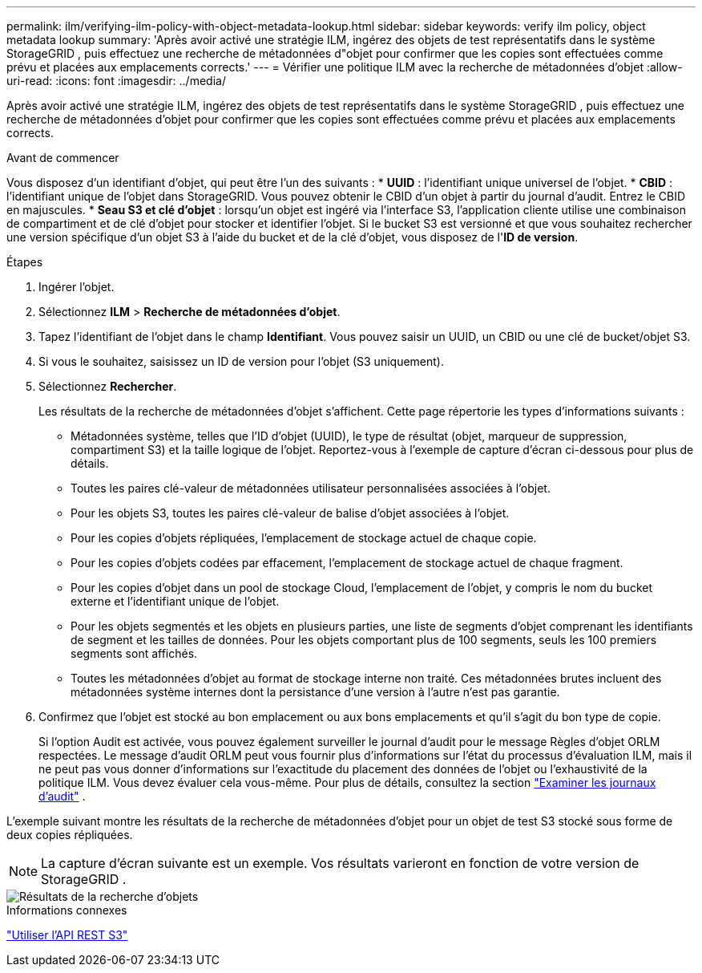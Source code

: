 ---
permalink: ilm/verifying-ilm-policy-with-object-metadata-lookup.html 
sidebar: sidebar 
keywords: verify ilm policy, object metadata lookup 
summary: 'Après avoir activé une stratégie ILM, ingérez des objets de test représentatifs dans le système StorageGRID , puis effectuez une recherche de métadonnées d"objet pour confirmer que les copies sont effectuées comme prévu et placées aux emplacements corrects.' 
---
= Vérifier une politique ILM avec la recherche de métadonnées d'objet
:allow-uri-read: 
:icons: font
:imagesdir: ../media/


[role="lead"]
Après avoir activé une stratégie ILM, ingérez des objets de test représentatifs dans le système StorageGRID , puis effectuez une recherche de métadonnées d'objet pour confirmer que les copies sont effectuées comme prévu et placées aux emplacements corrects.

.Avant de commencer
Vous disposez d'un identifiant d'objet, qui peut être l'un des suivants : * *UUID* : l'identifiant unique universel de l'objet.  * *CBID* : l'identifiant unique de l'objet dans StorageGRID. Vous pouvez obtenir le CBID d'un objet à partir du journal d'audit. Entrez le CBID en majuscules.  * *Seau S3 et clé d'objet* : lorsqu'un objet est ingéré via l'interface S3, l'application cliente utilise une combinaison de compartiment et de clé d'objet pour stocker et identifier l'objet. Si le bucket S3 est versionné et que vous souhaitez rechercher une version spécifique d'un objet S3 à l'aide du bucket et de la clé d'objet, vous disposez de l'*ID de version*.

.Étapes
. Ingérer l'objet.
. Sélectionnez *ILM* > *Recherche de métadonnées d'objet*.
. Tapez l'identifiant de l'objet dans le champ *Identifiant*. Vous pouvez saisir un UUID, un CBID ou une clé de bucket/objet S3.
. Si vous le souhaitez, saisissez un ID de version pour l'objet (S3 uniquement).
. Sélectionnez *Rechercher*.
+
Les résultats de la recherche de métadonnées d’objet s’affichent.  Cette page répertorie les types d'informations suivants :

+
** Métadonnées système, telles que l'ID d'objet (UUID), le type de résultat (objet, marqueur de suppression, compartiment S3) et la taille logique de l'objet.  Reportez-vous à l'exemple de capture d'écran ci-dessous pour plus de détails.
** Toutes les paires clé-valeur de métadonnées utilisateur personnalisées associées à l'objet.
** Pour les objets S3, toutes les paires clé-valeur de balise d'objet associées à l'objet.
** Pour les copies d’objets répliquées, l’emplacement de stockage actuel de chaque copie.
** Pour les copies d'objets codées par effacement, l'emplacement de stockage actuel de chaque fragment.
** Pour les copies d'objet dans un pool de stockage Cloud, l'emplacement de l'objet, y compris le nom du bucket externe et l'identifiant unique de l'objet.
** Pour les objets segmentés et les objets en plusieurs parties, une liste de segments d'objet comprenant les identifiants de segment et les tailles de données.  Pour les objets comportant plus de 100 segments, seuls les 100 premiers segments sont affichés.
** Toutes les métadonnées d'objet au format de stockage interne non traité.  Ces métadonnées brutes incluent des métadonnées système internes dont la persistance d'une version à l'autre n'est pas garantie.


. Confirmez que l'objet est stocké au bon emplacement ou aux bons emplacements et qu'il s'agit du bon type de copie.
+
Si l'option Audit est activée, vous pouvez également surveiller le journal d'audit pour le message Règles d'objet ORLM respectées.  Le message d'audit ORLM peut vous fournir plus d'informations sur l'état du processus d'évaluation ILM, mais il ne peut pas vous donner d'informations sur l'exactitude du placement des données de l'objet ou l'exhaustivité de la politique ILM.  Vous devez évaluer cela vous-même. Pour plus de détails, consultez la section link:../audit/index.html["Examiner les journaux d'audit"] .



L'exemple suivant montre les résultats de la recherche de métadonnées d'objet pour un objet de test S3 stocké sous forme de deux copies répliquées.


NOTE: La capture d'écran suivante est un exemple.  Vos résultats varieront en fonction de votre version de StorageGRID .

image::../media/object_lookup_results.png[Résultats de la recherche d'objets]

.Informations connexes
link:../s3/index.html["Utiliser l'API REST S3"]
